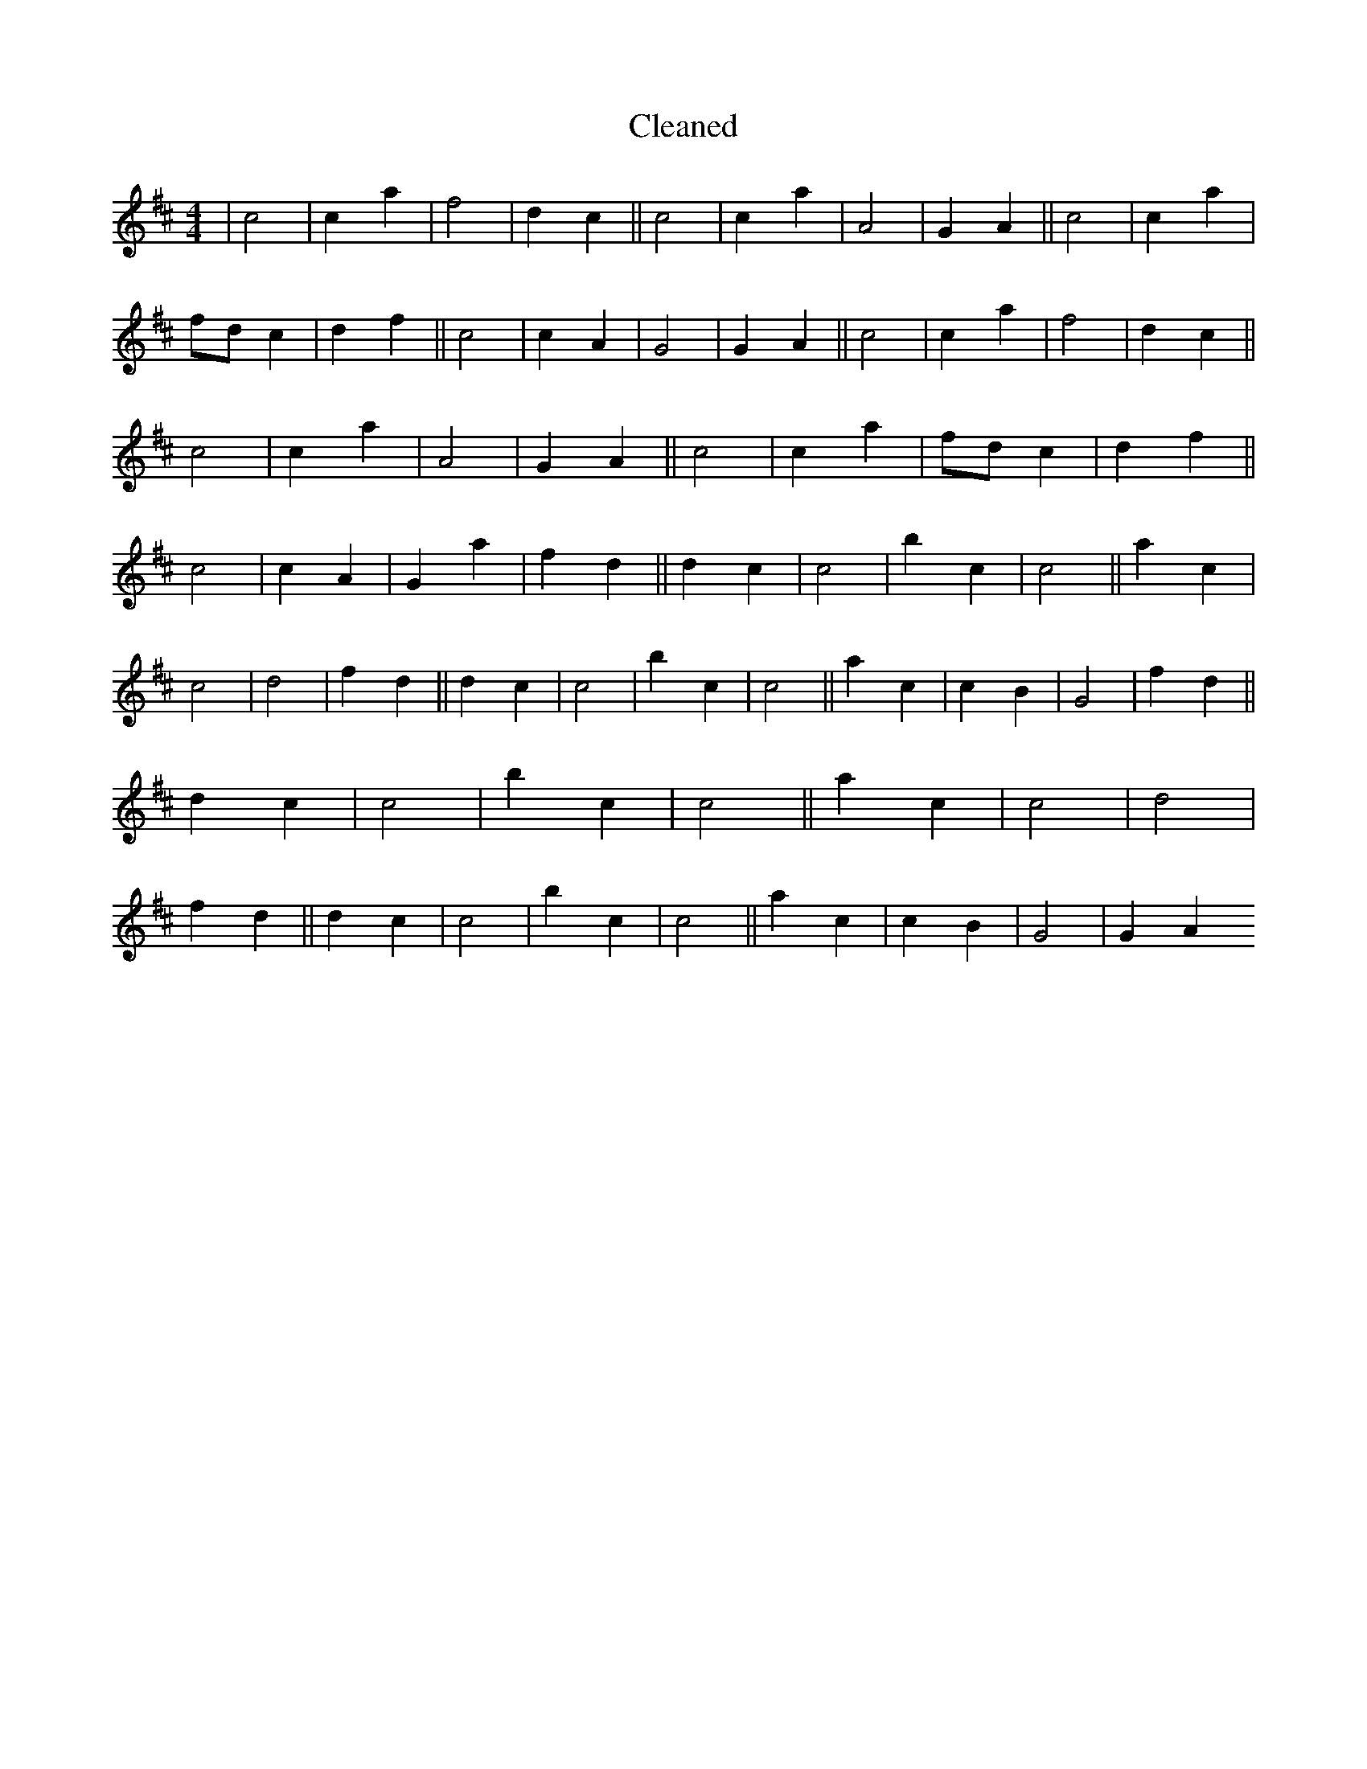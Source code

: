 X:199
T: Cleaned
M:4/4
K: DMaj
|c4|c2a2|f4|d2c2||c4|c2a2|A4|G2A2||c4|c2a2|fdc2|d2f2||c4|c2A2|G4|G2A2||c4|c2a2|f4|d2c2||c4|c2a2|A4|G2A2||c4|c2a2|fdc2|d2f2||c4|c2A2|G2a2|f2d2||d2c2|c4|b2c2|c4||a2c2|c4|d4|f2d2||d2c2|c4|b2c2|c4||a2c2|c2B2|G4|f2d2||d2c2|c4|b2c2|c4||a2c2|c4|d4|f2d2||d2c2|c4|b2c2|c4||a2c2|c2B2|G4|G2A2
